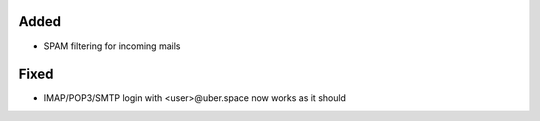 Added
-----

* SPAM filtering for incoming mails

Fixed
-----

* IMAP/POP3/SMTP login with <user>@uber.space now works as it should
